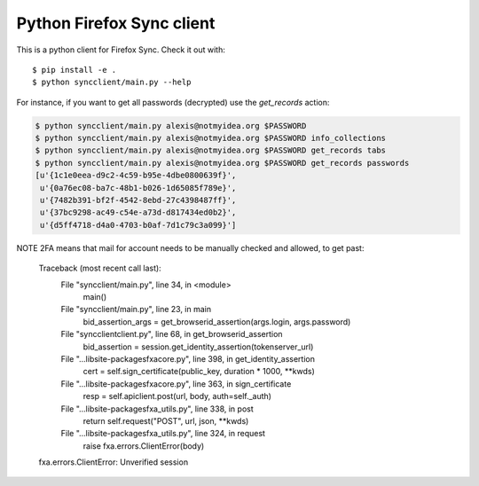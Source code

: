 Python Firefox Sync client
##########################


This is a python client for Firefox Sync. Check it out with::

  $ pip install -e .
  $ python syncclient/main.py --help

For instance, if you want to get all passwords (decrypted) use the
`get_records` action:

.. code-block::

  $ python syncclient/main.py alexis@notmyidea.org $PASSWORD
  $ python syncclient/main.py alexis@notmyidea.org $PASSWORD info_collections
  $ python syncclient/main.py alexis@notmyidea.org $PASSWORD get_records tabs
  $ python syncclient/main.py alexis@notmyidea.org $PASSWORD get_records passwords
  [u'{1c1e0eea-d9c2-4c59-b95e-4dbe0800639f}',
   u'{0a76ec08-ba7c-48b1-b026-1d65085f789e}',
   u'{7482b391-bf2f-4542-8ebd-27c4398487ff}',
   u'{37bc9298-ac49-c54e-a73d-d817434ed0b2}',
   u'{d5ff4718-d4a0-4703-b0af-7d1c79c3a099}']

NOTE 2FA means that mail for account needs to be manually checked and allowed, to get past:

  Traceback (most recent call last):
    File "syncclient/main.py", line 34, in <module>
      main()
    File "syncclient/main.py", line 23, in main
      bid_assertion_args = get_browserid_assertion(args.login, args.password)
    File "syncclient\client.py", line 68, in get_browserid_assertion
      bid_assertion = session.get_identity_assertion(tokenserver_url)
    File "...\lib\site-packages\fxa\core.py", line 398, in get_identity_assertion
      cert = self.sign_certificate(public_key, duration * 1000, **kwds)
    File "...\lib\site-packages\fxa\core.py", line 363, in sign_certificate
      resp = self.apiclient.post(url, body, auth=self._auth)
    File "...\lib\site-packages\fxa\_utils.py", line 338, in post
      return self.request("POST", url, json, **kwds)
    File "...\lib\site-packages\fxa\_utils.py", line 324, in request
      raise fxa.errors.ClientError(body)
  fxa.errors.ClientError: Unverified session
